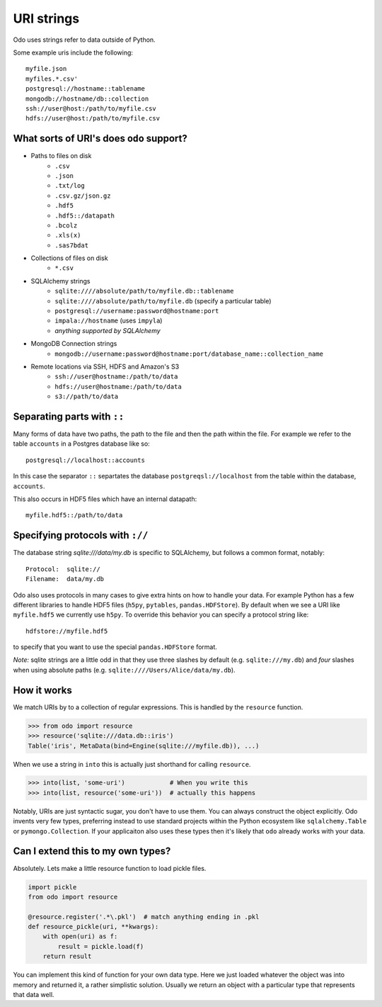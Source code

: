 ===========
URI strings
===========

Odo uses strings refer to data outside of Python.

Some example uris include the following::

    myfile.json
    myfiles.*.csv'
    postgresql://hostname::tablename
    mongodb://hostname/db::collection
    ssh://user@host:/path/to/myfile.csv
    hdfs://user@host:/path/to/myfile.csv


What sorts of URI's does ``odo`` support?
-----------------------------------------

* Paths to files on disk
    * ``.csv``
    * ``.json``
    * ``.txt/log``
    * ``.csv.gz/json.gz``
    * ``.hdf5``
    * ``.hdf5::/datapath``
    * ``.bcolz``
    * ``.xls(x)``
    * ``.sas7bdat``
* Collections of files on disk
    * ``*.csv``
* SQLAlchemy strings
    * ``sqlite:////absolute/path/to/myfile.db::tablename``
    * ``sqlite:////absolute/path/to/myfile.db``  (specify a particular table)
    * ``postgresql://username:password@hostname:port``
    * ``impala://hostname`` (uses ``impyla``)
    * *anything supported by SQLAlchemy*
* MongoDB Connection strings
    * ``mongodb://username:password@hostname:port/database_name::collection_name``
* Remote locations via SSH, HDFS and Amazon's S3
    * ``ssh://user@hostname:/path/to/data``
    * ``hdfs://user@hostname:/path/to/data``
    * ``s3://path/to/data``


Separating parts with ``::``
----------------------------

Many forms of data have two paths, the path to the file and then the path
within the file.  For example we refer to the table ``accounts`` in a Postgres database like so::

    postgresql://localhost::accounts

In this case the separator ``::`` separtates the database
``postgreqsl://localhost`` from the table within the database, ``accounts``.

This also occurs in HDF5 files which have an internal datapath::

    myfile.hdf5::/path/to/data


Specifying protocols with ``://``
---------------------------------

The database string `sqlite:///data/my.db` is specific to SQLAlchemy, but
follows a common format, notably::

    Protocol:  sqlite://
    Filename:  data/my.db

Odo also uses protocols in many cases to give extra hints on how to
handle your data.  For example Python has a few different libraries to
handle HDF5 files (``h5py``, ``pytables``, ``pandas.HDFStore``).  By default
when we see a URI like ``myfile.hdf5`` we currently use ``h5py``.  To
override this behavior you can specify a protocol string like::

    hdfstore://myfile.hdf5

to specify that you want to use the special ``pandas.HDFStore`` format.

*Note:* sqlite strings are a little odd in that they use three
slashes by default (e.g. ``sqlite:///my.db``) and *four* slashes when
using absolute paths (e.g. ``sqlite:////Users/Alice/data/my.db``).


How it works
------------

We match URIs by to a collection of regular expressions.  This is handled by
the ``resource`` function.

.. code-block:: python

   >>> from odo import resource
   >>> resource('sqlite:///data.db::iris')
   Table('iris', MetaData(bind=Engine(sqlite:///myfile.db)), ...)

When we use a string in ``into`` this is actually just shorthand for calling
``resource``.

.. code-block:: python

   >>> into(list, 'some-uri')            # When you write this
   >>> into(list, resource('some-uri'))  # actually this happens

Notably, URIs are just syntactic sugar, you don't have to use them.  You can
always construct the object explicitly.  Odo invents very few types,
preferring instead to use standard projects within the Python ecosystem like
``sqlalchemy.Table`` or ``pymongo.Collection``.  If your applicaiton also uses
these types then it's likely that ``odo`` already works with your data.


Can I extend this to my own types?
----------------------------------

Absolutely.  Lets make a little resource function to load pickle files.

.. code-block:: python

   import pickle
   from odo import resource

   @resource.register('.*\.pkl')  # match anything ending in .pkl
   def resource_pickle(uri, **kwargs):
       with open(uri) as f:
           result = pickle.load(f)
       return result

You can implement this kind of function for your own data type.  Here we just
loaded whatever the object was into memory and returned it, a rather simplistic
solution.  Usually we return an object with a particular type that represents
that data well.
